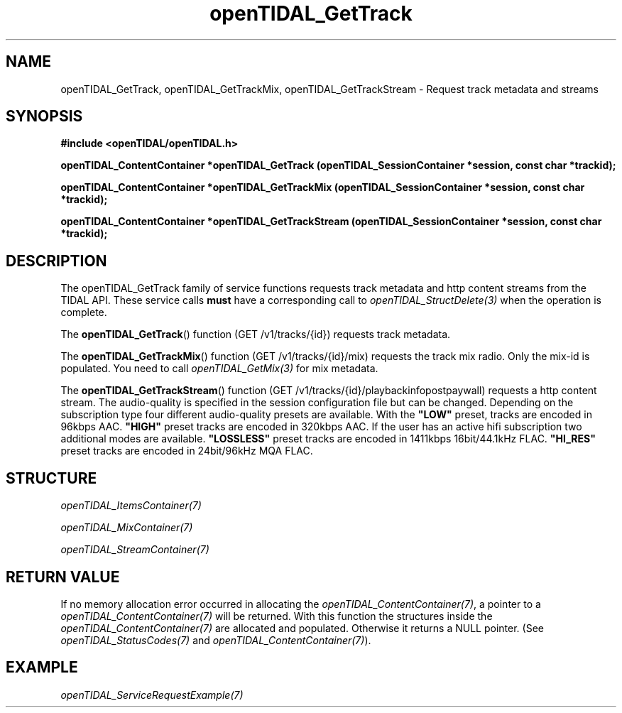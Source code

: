 .TH openTIDAL_GetTrack 3 "04 Jan 2021" "libopenTIDAL 0.0.1" "libopenTIDAL Manual"
.SH NAME
openTIDAL_GetTrack, openTIDAL_GetTrackMix, openTIDAL_GetTrackStream \- Request track metadata and streams
.SH SYNOPSIS
.B #include <openTIDAL/openTIDAL.h>

.BI "openTIDAL_ContentContainer *openTIDAL_GetTrack (openTIDAL_SessionContainer *session, const char *trackid);"

.BI "openTIDAL_ContentContainer *openTIDAL_GetTrackMix (openTIDAL_SessionContainer *session, const char *trackid);"

.BI "openTIDAL_ContentContainer *openTIDAL_GetTrackStream (openTIDAL_SessionContainer *session, const char *trackid);"
.SH DESCRIPTION
The openTIDAL_GetTrack family of service functions requests track metadata and http content streams from the TIDAL API.
These service calls \fBmust\fP have a corresponding call to \fIopenTIDAL_StructDelete(3)\fP when the operation is complete. 

The \fBopenTIDAL_GetTrack\fP() function (GET /v1/tracks/{id}) requests track metadata.

The \fBopenTIDAL_GetTrackMix\fP() function (GET /v1/tracks/{id}/mix) requests the track mix radio.
Only the mix-id is populated. You need to call \fIopenTIDAL_GetMix(3)\fP for mix metadata.

The \fBopenTIDAL_GetTrackStream\fP() function (GET /v1/tracks/{id}/playbackinfopostpaywall) requests a http content stream.
The audio-quality is specified in the session configuration file but can be changed. Depending on the subscription type four
different audio-quality presets are available. With the \fB"LOW"\fP preset, tracks are encoded in 96kbps AAC. \fB"HIGH"\fP
preset tracks are encoded in 320kbps AAC. If the user has an active hifi subscription two additional modes are available.
\fB"LOSSLESS"\fP preset tracks are encoded in 1411kbps 16bit/44.1kHz FLAC. \fB"HI_RES"\fP preset tracks are encoded in 24bit/96kHz
MQA FLAC.
.SH STRUCTURE
\fIopenTIDAL_ItemsContainer(7)\fP

\fIopenTIDAL_MixContainer(7)\fP

\fIopenTIDAL_StreamContainer(7)\fP
.SH RETURN VALUE
If no memory allocation error occurred in allocating the \fIopenTIDAL_ContentContainer(7)\fP, a
pointer to a \fIopenTIDAL_ContentContainer(7)\fP will be returned.
With this function the structures inside the \fIopenTIDAL_ContentContainer(7)\fP are allocated and
populated.
Otherwise it returns a NULL pointer.
(See \fIopenTIDAL_StatusCodes(7)\fP and \fIopenTIDAL_ContentContainer(7)\fP).
.SH EXAMPLE
\fIopenTIDAL_ServiceRequestExample(7)\fP
